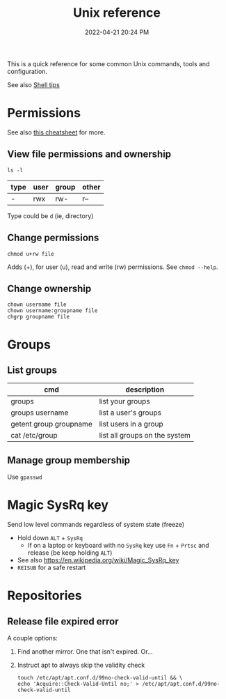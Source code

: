 :PROPERTIES:
:ID:       4ac31a1d-cdb1-4722-8215-3ed01414084b
:END:
#+title: Unix reference
#+date: 2022-04-21 20:24 PM
#+updated: 2022-09-19 14:47 PM
#+filetags: :unix:linux:

This is a quick reference for some common Unix commands, tools and
configuration.

See also [[id:3453ED9D-38E6-4EDA-9652-189BCABA429F][Shell tips]]

* Permissions
  See also [[https://github.com/lansana/unix-permissions-cheat-sheet][this cheatsheet]] for more.
** View file permissions and ownership
   #+begin_src shell
   ls -l
   #+end_src
   
  | type | user | group | other |
  |------+------+-------+-------|
  | -    | rwx  | rw-   | r--   |

  Type could be ~d~ (ie, directory)
   
** Change permissions
    #+begin_src shell
      chmod u+rw file
    #+end_src

    Adds (+), for user (u), read and write (rw) permissions. See ~chmod --help~.

** Change ownership
   #+begin_src shell
   chown username file
   chown username:groupname file
   chgrp groupname file
   #+end_src

* Groups
** List groups
  | cmd                    | description                   |
  |------------------------+-------------------------------|
  | groups                 | list your groups              |
  | groups username        | list a user's groups          |
  | getent group groupname | list users in a group         |
  | cat /etc/group         | list all groups on the system |
   
** Manage group membership
   Use ~gpasswd~

* Magic SysRq key
  Send low level commands regardless of system state (freeze)
  
  - Hold down ~ALT~ + ~SysRq~
    - If on a laptop or keyboard with no ~SysRq~ key use ~Fn~ + ~Prtsc~ and
      release (be keep holding ~ALT~)
  - See also https://en.wikipedia.org/wiki/Magic_SysRq_key
  - ~REISUB~ for a safe restart
  

* Repositories
** Release file expired error
   A couple options:

   1. Find another mirror. One that isn't expired. Or...
   2. Instruct apt to always skip the validity check
   
      #+begin_src shell
      touch /etc/apt/apt.conf.d/99no-check-valid-until && \
      echo 'Acquire::Check-Valid-Until no;' > /etc/apt/apt.conf.d/99no-check-valid-until
      #+end_src
